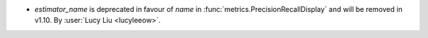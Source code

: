 - `estimator_name` is deprecated in favour of `name` in
  :func:`metrics.PrecisionRecallDisplay` and will be removed in v1.10.
  By :user:`Lucy Liu <lucyleeow>`.
